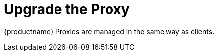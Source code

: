 [[update.suse.manager.proxy]]
= Upgrade the Proxy

{productname} Proxies are managed in the same way as clients.

ifeval::[{uyuni-content} == true]
[IMPORTANT]
====
The upgrade procedure to {productnumber} can either be a major or a minor upgrade.
For more information, see the {productname} {productnumber} release notes.
====

Major Upgrade::
See xref:installation-and-upgrade:proxy-uyuni.adoc[].

Minor Upgrade::
See xref:installation-and-upgrade:proxy-minor-uyuni.adoc[].
endif::[]
